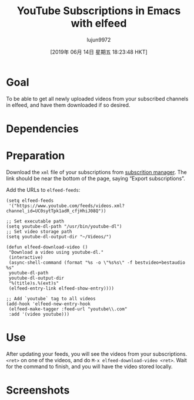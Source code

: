 #+TITLE: YouTube Subscriptions in Emacs with elfeed
#+URL: https://codingquark.com/emacs/2019/05/16/emacs-elfeed-youtube.html
#+AUTHOR: lujun9972
#+TAGS: raw
#+DATE: [2019年 06月 14日 星期五 18:23:48 HKT]
#+LANGUAGE:  zh-CN
#+OPTIONS:  H:6 num:nil toc:t \n:nil ::t |:t ^:nil -:nil f:t *:t <:nil
* Goal
:PROPERTIES:
:CUSTOM_ID: goal
:END:

To be able to get all newly uploaded videos from your subscribed channels in elfeed, and have them downloaded if so desired.

* Dependencies
:PROPERTIES:
:CUSTOM_ID: dependencies
:END:

* Preparation
:PROPERTIES:
:CUSTOM_ID: preparation
:END:

Download the =xml= file of your subscriptions from [[https://www.youtube.com/subscription_manager][subscrition manager]]. The link should be near the bottom of the page, saying “Export subscriptions”.

Add the URLs to =elfeed-feeds=:

#+BEGIN_EXAMPLE
    (setq elfeed-feeds
     '("https://www.youtube.com/feeds/videos.xml?channel_id=UC0sytTpk1adR_cfjHhiJ08Q"))
#+END_EXAMPLE

#+BEGIN_EXAMPLE
    ;; Set executable path
    (setq youtube-dl-path "/usr/bin/youtube-dl")
    ;; Set video storage path
    (setq youtube-dl-output-dir "~/Videos/")

    (defun elfeed-download-video ()
     "Download a video using youtube-dl."
     (interactive)
     (async-shell-command (format "%s -o \"%s%s\" -f bestvideo+bestaudio %s"
     youtube-dl-path
     youtube-dl-output-dir
     "%(title)s.%(ext)s"
     (elfeed-entry-link elfeed-show-entry))))

    ;; Add `youtube` tag to all videos
    (add-hook 'elfeed-new-entry-hook
     (elfeed-make-tagger :feed-url "youtube\\.com"
     :add '(video youtube)))
#+END_EXAMPLE

* Use
:PROPERTIES:
:CUSTOM_ID: use
:END:

After updating your feeds, you will see the videos from your subscriptions. =<ret>= on one of the videos, and do =M-x elfeed-download-video <ret>=. Wait for the command to finish, and you will have the video stored locally.

* Screenshots
:PROPERTIES:
:CUSTOM_ID: screenshots
:END:

[[https://codingquark.com/images/elfeed_feeds_list_1.png]]

[[https://codingquark.com/images/elfeed_video_download_1.png]]
